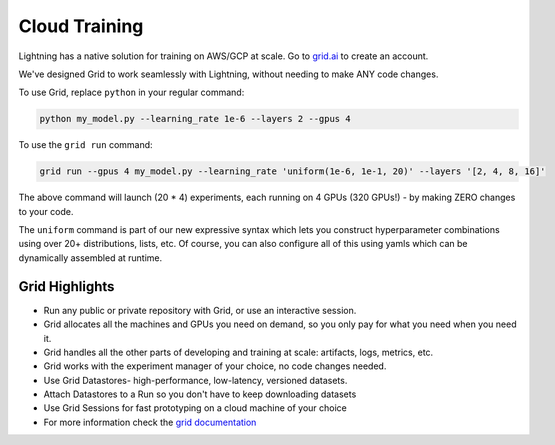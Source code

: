 .. _grid:

##############
Cloud Training
##############

Lightning has a native solution for training on AWS/GCP at scale.
Go to `grid.ai <https://www.grid.ai/>`_ to create an account.

We've designed Grid to work seamlessly with Lightning, without needing to make ANY code changes.

To use Grid, replace ``python`` in your regular command:

.. code-block:: bash

    python my_model.py --learning_rate 1e-6 --layers 2 --gpus 4

To use the ``grid run`` command:

.. code-block:: bash

    grid run --gpus 4 my_model.py --learning_rate 'uniform(1e-6, 1e-1, 20)' --layers '[2, 4, 8, 16]'

The above command will launch (20 * 4) experiments, each running on 4 GPUs (320 GPUs!) - by making ZERO changes to
your code.

The ``uniform`` command is part of our new expressive syntax which lets you construct hyperparameter combinations
using over 20+ distributions, lists, etc. Of course, you can also configure all of this using yamls which
can be dynamically assembled at runtime.

***************
Grid Highlights
***************

* Run any public or private repository with Grid, or use an interactive session.
* Grid allocates all the machines and GPUs you need on demand, so you only pay for what you need when you need it.
* Grid handles all the other parts of developing and training at scale: artifacts, logs, metrics, etc.
* Grid works with the experiment manager of your choice, no code changes needed.
* Use Grid Datastores- high-performance, low-latency, versioned datasets.
* Attach Datastores to a Run so you don't have to keep downloading datasets
* Use Grid Sessions for fast prototyping on a cloud machine of your choice
* For more information check the `grid documentation <https://docs.grid.ai/>`_
